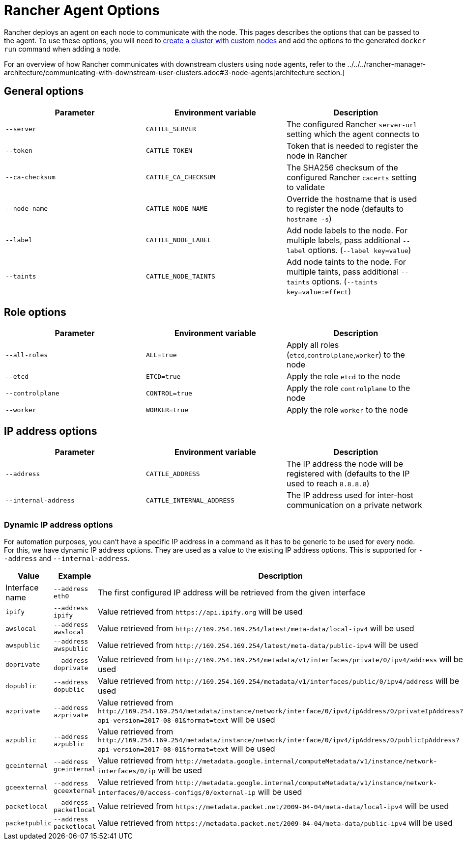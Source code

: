 = Rancher Agent Options

Rancher deploys an agent on each node to communicate with the node. This pages describes the options that can be passed to the agent. To use these options, you will need to xref:use-existing-nodes.adoc[create a cluster with custom nodes] and add the options to the generated `docker run` command when adding a node.

For an overview of how Rancher communicates with downstream clusters using node agents, refer to the ../../../rancher-manager-architecture/communicating-with-downstream-user-clusters.adoc#3-node-agents[architecture section.]

== General options

|===
| Parameter | Environment variable | Description

| `--server`
| `CATTLE_SERVER`
| The configured Rancher `server-url` setting which the agent connects to

| `--token`
| `CATTLE_TOKEN`
| Token that is needed to register the node in Rancher

| `--ca-checksum`
| `CATTLE_CA_CHECKSUM`
| The SHA256 checksum of the configured Rancher `cacerts` setting to validate

| `--node-name`
| `CATTLE_NODE_NAME`
| Override the hostname that is used to register the node (defaults to `hostname -s`)

| `--label`
| `CATTLE_NODE_LABEL`
| Add node labels to the node. For multiple labels, pass additional `--label` options. (`--label key=value`)

| `--taints`
| `CATTLE_NODE_TAINTS`
| Add node taints to the node. For multiple taints, pass additional `--taints` options.  (`--taints key=value:effect`)
|===

== Role options

|===
| Parameter | Environment variable | Description

| `--all-roles`
| `ALL=true`
| Apply all roles (`etcd`,`controlplane`,`worker`) to the node

| `--etcd`
| `ETCD=true`
| Apply the role `etcd` to the node

| `--controlplane`
| `CONTROL=true`
| Apply the role `controlplane` to the node

| `--worker`
| `WORKER=true`
| Apply the role `worker` to the node
|===

== IP address options

|===
| Parameter | Environment variable | Description

| `--address`
| `CATTLE_ADDRESS`
| The IP address the node will be registered with (defaults to the IP used to reach `8.8.8.8`)

| `--internal-address`
| `CATTLE_INTERNAL_ADDRESS`
| The IP address used for inter-host communication on a private network
|===

=== Dynamic IP address options

For automation purposes, you can't have a specific IP address in a command as it has to be generic to be used for every node. For this, we have dynamic IP address options. They are used as a value to the existing IP address options. This is supported for `--address` and `--internal-address`.

|===
| Value | Example | Description

| Interface name
| `--address eth0`
| The first configured IP address will be retrieved from the given interface

| `ipify`
| `--address ipify`
| Value retrieved from `+https://api.ipify.org+` will be used

| `awslocal`
| `--address awslocal`
| Value retrieved from `+http://169.254.169.254/latest/meta-data/local-ipv4+` will be used

| `awspublic`
| `--address awspublic`
| Value retrieved from `+http://169.254.169.254/latest/meta-data/public-ipv4+` will be used

| `doprivate`
| `--address doprivate`
| Value retrieved from `+http://169.254.169.254/metadata/v1/interfaces/private/0/ipv4/address+` will be used

| `dopublic`
| `--address dopublic`
| Value retrieved from `+http://169.254.169.254/metadata/v1/interfaces/public/0/ipv4/address+` will be used

| `azprivate`
| `--address azprivate`
| Value retrieved from `+http://169.254.169.254/metadata/instance/network/interface/0/ipv4/ipAddress/0/privateIpAddress?api-version=2017-08-01&format=text+` will be used

| `azpublic`
| `--address azpublic`
| Value retrieved from `+http://169.254.169.254/metadata/instance/network/interface/0/ipv4/ipAddress/0/publicIpAddress?api-version=2017-08-01&format=text+` will be used

| `gceinternal`
| `--address gceinternal`
| Value retrieved from `+http://metadata.google.internal/computeMetadata/v1/instance/network-interfaces/0/ip+` will be used

| `gceexternal`
| `--address gceexternal`
| Value retrieved from `+http://metadata.google.internal/computeMetadata/v1/instance/network-interfaces/0/access-configs/0/external-ip+` will be used

| `packetlocal`
| `--address packetlocal`
| Value retrieved from `+https://metadata.packet.net/2009-04-04/meta-data/local-ipv4+` will be used

| `packetpublic`
| `--address packetlocal`
| Value retrieved from `+https://metadata.packet.net/2009-04-04/meta-data/public-ipv4+` will be used
|===
